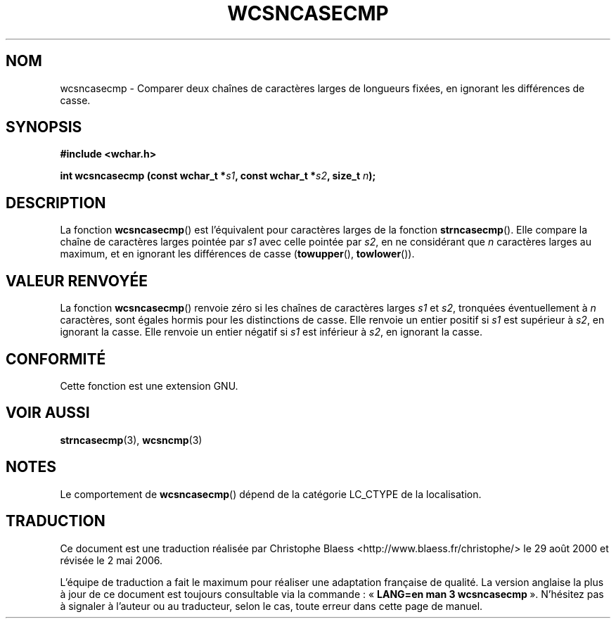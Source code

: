 .\" Copyright (c) Bruno Haible <haible@clisp.cons.org>
.\"
.\" This is free documentation; you can redistribute it and/or
.\" modify it under the terms of the GNU General Public License as
.\" published by the Free Software Foundation; either version 2 of
.\" the License, or (at your option) any later version.
.\"
.\" References consulted:
.\"   GNU glibc-2 source code and manual
.\"   Dinkumware C library reference http://www.dinkumware.com/
.\"   OpenGroup's Single Unix specification http://www.UNIX-systems.org/online.html
.\"
.\" Traduction 29/08/2000 par Christophe Blaess (ccb@club-internet.fr)
.\" LDP-1.30
.\" Màj 21/07/2003 LDP-1.56
.\" Màj 01/05/2006 LDP-1.67.1
.\"
.TH WCSNCASECMP 3 "25 juillet 1999" LDP "Manuel du programmeur Linux"
.SH NOM
wcsncasecmp \- Comparer deux chaînes de caractères larges de longueurs fixées, en ignorant les différences de casse.
.SH SYNOPSIS
.nf
.B #include <wchar.h>
.sp
.BI "int wcsncasecmp (const wchar_t *" s1 ", const wchar_t *" s2 ", size_t " n );
.fi
.SH DESCRIPTION
La fonction \fBwcsncasecmp\fP() est l'équivalent pour caractères larges de la fonction \fBstrncasecmp\fP().
Elle compare la chaîne de caractères larges pointée par \fIs1\fP avec celle pointée par \fIs2\fP, en ne considérant
que \fIn\fP caractères larges au maximum, et en ignorant les différences de casse (\fBtowupper\fP(), \fBtowlower\fP()).
.SH "VALEUR RENVOYÉE"
La fonction \fBwcsncasecmp\fP() renvoie zéro si les chaînes de caractères larges \fIs1\fP et \fIs2\fP,
tronquées éventuellement à \fIn\fP caractères, sont égales hormis pour les distinctions de casse.
Elle renvoie un entier positif si \fIs1\fP est supérieur à \fIs2\fP, en ignorant la casse.
Elle renvoie un entier négatif si \fIs1\fP est inférieur à \fIs2\fP, en ignorant la casse.
.SH "CONFORMITÉ"
Cette fonction est une extension GNU.
.SH "VOIR AUSSI"
.BR strncasecmp (3),
.BR wcsncmp (3)
.SH NOTES
Le comportement de \fBwcsncasecmp\fP() dépend de la catégorie LC_CTYPE de la localisation.
.SH TRADUCTION
.PP
Ce document est une traduction réalisée par Christophe Blaess
<http://www.blaess.fr/christophe/> le 29\ août\ 2000
et révisée le 2\ mai\ 2006.
.PP
L'équipe de traduction a fait le maximum pour réaliser une adaptation
française de qualité. La version anglaise la plus à jour de ce document est
toujours consultable via la commande\ : «\ \fBLANG=en\ man\ 3\ wcsncasecmp\fR\ ».
N'hésitez pas à signaler à l'auteur ou au traducteur, selon le cas, toute
erreur dans cette page de manuel.
